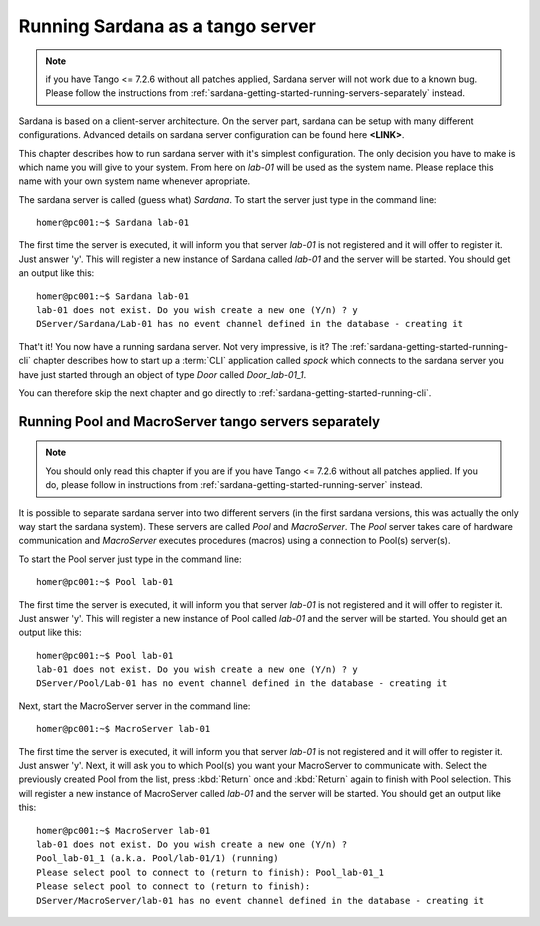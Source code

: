 .. _sardana-getting-started-running-server:

Running Sardana as a tango server
---------------------------------

.. note::

    if you have Tango <= 7.2.6 without all patches applied, Sardana server
    will not work due to a known bug. Please follow the instructions from
    :ref:`sardana-getting-started-running-servers-separately` instead.

Sardana is based on a client-server architecture. On the server part, sardana
can be setup with many different configurations. Advanced details on sardana
server configuration can be found here **<LINK>**.

This chapter describes how to run sardana server with it's simplest
configuration. The only decision you have to make is which name you will give
to your system. From here on *lab-01* will be used as the system name. Please
replace this name with your own system name whenever apropriate.

The sardana server is called (guess what) *Sardana*. To start the server just
type in the command line::

    homer@pc001:~$ Sardana lab-01

The first time the server is executed, it will inform you that server *lab-01*
is not registered and it will offer to register it. Just answer 'y'. This will
register a new instance of Sardana called *lab-01* and the server will be
started. You should get an output like this::

    homer@pc001:~$ Sardana lab-01
    lab-01 does not exist. Do you wish create a new one (Y/n) ? y
    DServer/Sardana/Lab-01 has no event channel defined in the database - creating it

That't it! You now have a running sardana server. Not very impressive, is it?
The :ref:`sardana-getting-started-running-cli` chapter describes how to start up a
:term:`CLI` application called *spock* which connects to the sardana server you
have just started through an object of type *Door* called *Door_lab-01_1*.

You can therefore skip the next chapter and go directly to 
:ref:`sardana-getting-started-running-cli`.

.. _sardana-getting-started-running-servers-separately:

Running Pool and MacroServer tango servers separately
~~~~~~~~~~~~~~~~~~~~~~~~~~~~~~~~~~~~~~~~~~~~~~~~~~~~~

.. note::

    You should only read this chapter if you are if you have Tango <= 7.2.6
    without all patches applied. If you do, please follow in instructions from
    :ref:`sardana-getting-started-running-server` instead.

It is possible to separate sardana server into two different servers (in the
first sardana versions, this was actually the only way start the sardana
system). These servers are called *Pool* and *MacroServer*. The *Pool* server
takes care of hardware communication and *MacroServer* executes procedures
(macros) using a connection to Pool(s) server(s).

To start the Pool server just type in the command line::

    homer@pc001:~$ Pool lab-01

The first time the server is executed, it will inform you that server *lab-01*
is not registered and it will offer to register it. Just answer 'y'. This will
register a new instance of Pool called *lab-01* and the server will be
started. You should get an output like this::

    homer@pc001:~$ Pool lab-01
    lab-01 does not exist. Do you wish create a new one (Y/n) ? y
    DServer/Pool/Lab-01 has no event channel defined in the database - creating it

Next, start the MacroServer server in the command line::

    homer@pc001:~$ MacroServer lab-01

The first time the server is executed, it will inform you that server *lab-01*
is not registered and it will offer to register it. Just answer 'y'. Next, it
will ask you to which Pool(s) you want your MacroServer to communicate with.
Select the previously created Pool from the list, press :kbd:`Return` once and
:kbd:`Return` again to finish with Pool selection. This will register a new
instance of MacroServer called *lab-01* and the server will be started.
You should get an output like this::

    homer@pc001:~$ MacroServer lab-01
    lab-01 does not exist. Do you wish create a new one (Y/n) ? 
    Pool_lab-01_1 (a.k.a. Pool/lab-01/1) (running)
    Please select pool to connect to (return to finish): Pool_lab-01_1
    Please select pool to connect to (return to finish): 
    DServer/MacroServer/lab-01 has no event channel defined in the database - creating it


.. _numpy: http://numpy.scipy.org/
.. _PLY: http://www.dabeaz.com/ply/
.. _Python(x,y): http://code.google.com/p/pythonxy/
.. _Python: http://www.python.org/

.. _SardanaPypi: http://pypi.python.org/pypi/sardana/
.. _Tango: http://www.tango-controls.org/
.. _PyTango: http://packages.python.org/PyTango/
.. _taurus: http://packages.python.org/taurus/
.. _QTango: http://www.tango-controls.org/download/index_html#qtango3
.. _taurus: http://packages.python.org/taurus/
.. _Qt: http://qt.nokia.com/products/
.. _PyQt: http://www.riverbankcomputing.co.uk/software/pyqt/
.. _PyQwt: http://pyqwt.sourceforge.net/
.. _IPython: http://ipython.org/
.. _ATK: http://www.tango-controls.org/Documents/gui/atk/tango-application-toolkit
.. _Qub: http://www.blissgarden.org/projects/qub/
.. _ESRF: http://www.esrf.eu/

